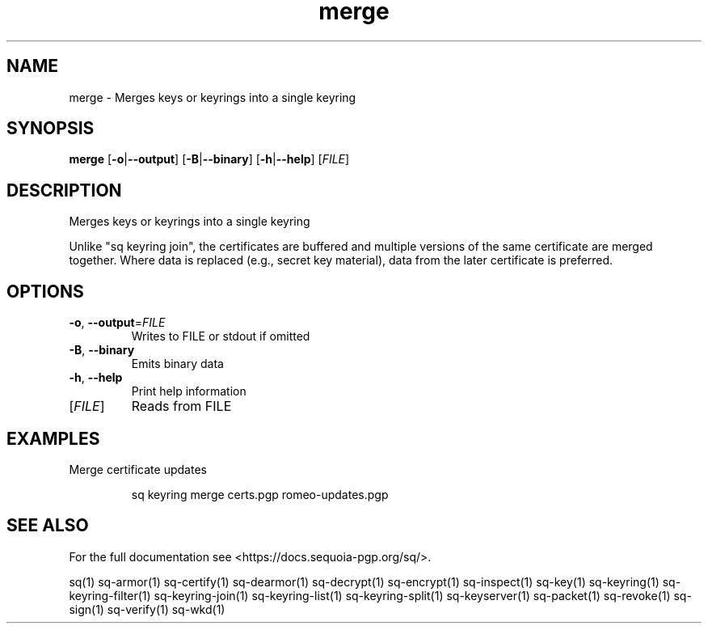.ie \n(.g .ds Aq \(aq
.el .ds Aq '
.TH merge 1 "July 2022" "sq 0.26.0" "Sequoia Manual"
.SH NAME
merge \- Merges keys or keyrings into a single keyring
.SH SYNOPSIS
\fBmerge\fR [\fB\-o\fR|\fB\-\-output\fR] [\fB\-B\fR|\fB\-\-binary\fR] [\fB\-h\fR|\fB\-\-help\fR] [\fIFILE\fR] 
.SH DESCRIPTION
Merges keys or keyrings into a single keyring
.PP
Unlike "sq keyring join", the certificates are buffered and multiple
versions of the same certificate are merged together.  Where data is
replaced (e.g., secret key material), data from the later certificate
is preferred.
.SH OPTIONS
.TP
\fB\-o\fR, \fB\-\-output\fR=\fIFILE\fR
Writes to FILE or stdout if omitted
.TP
\fB\-B\fR, \fB\-\-binary\fR
Emits binary data
.TP
\fB\-h\fR, \fB\-\-help\fR
Print help information
.TP
[\fIFILE\fR]
Reads from FILE
.SH EXAMPLES
 Merge certificate updates
.PP
.nf
.RS
 sq keyring merge certs.pgp romeo\-updates.pgp
.RE
.fi
.SH "SEE ALSO"
For the full documentation see <https://docs.sequoia\-pgp.org/sq/>.
.PP
sq(1)
sq\-armor(1)
sq\-certify(1)
sq\-dearmor(1)
sq\-decrypt(1)
sq\-encrypt(1)
sq\-inspect(1)
sq\-key(1)
sq\-keyring(1)
sq\-keyring\-filter(1)
sq\-keyring\-join(1)
sq\-keyring\-list(1)
sq\-keyring\-split(1)
sq\-keyserver(1)
sq\-packet(1)
sq\-revoke(1)
sq\-sign(1)
sq\-verify(1)
sq\-wkd(1)
